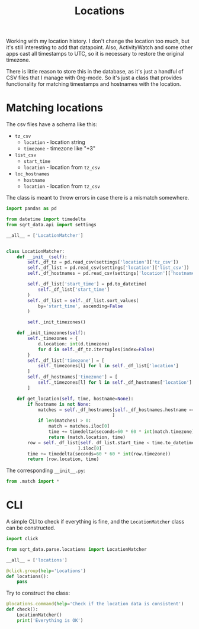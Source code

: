#+TITLE: Locations
#+PROPERTY: header-args:python :comments link
#+PROPERTY: PRJ-DIR ..

Working with my location history. I don't change the location too much, but it's still interesting to add that datapoint. Also, ActivityWatch and some other apps cast all timestamps to UTC, so it is necessary to restore the original timezone.

There is little reason to store this in the database, as it's just a handful of CSV files that I manage with Org-mode. So it's just a class that provides functionality for matching timestamps and hostnames with the location.

* Matching locations
:PROPERTIES:
:header-args:python: :tangle (my/org-prj-dir "sqrt_data/parse/locations/match.py") :comments link
:END:

The csv files have a schema like this:
- =tz_csv=
  - =location= - location string
  - =timezone= - timezone like "+3"
- =list_csv=
  - =start_time=
  - =location= - location from =tz_csv=
- =loc_hostnames=
  - =hostname=
  - =location= - location from =tz_csv=

The class is meant to throw errors in case there is a mismatch somewhere.

#+begin_src python
import pandas as pd

from datetime import timedelta
from sqrt_data.api import settings

__all__ = ['LocationMatcher']


class LocationMatcher:
    def __init__(self):
        self._df_tz = pd.read_csv(settings['location']['tz_csv'])
        self._df_list = pd.read_csv(settings['location']['list_csv'])
        self._df_hostnames = pd.read_csv(settings['location']['hostnames_csv'])

        self._df_list['start_time'] = pd.to_datetime(
            self._df_list['start_time']
        )
        self._df_list = self._df_list.sort_values(
            by='start_time', ascending=False
        )

        self._init_timezones()

    def _init_timezones(self):
        self._timezones = {
            d.location: int(d.timezone)
            for d in self._df_tz.itertuples(index=False)
        }
        self._df_list['timezone'] = [
            self._timezones[l] for l in self._df_list['location']
        ]
        self._df_hostnames['timezone'] = [
            self._timezones[l] for l in self._df_hostnames['location']
        ]

    def get_location(self, time, hostname=None):
        if hostname is not None:
            matches = self._df_hostnames[self._df_hostnames.hostname == hostname
                                        ]
            if len(matches) > 0:
                match = matches.iloc[0]
                time += timedelta(seconds=60 * 60 * int(match.timezone))
                return (match.location, time)
        row = self._df_list[self._df_list.start_time < time.to_datetime64()
                           ].iloc[0]
        time += timedelta(seconds=60 * 60 * int(row.timezone))
        return (row.location, time)
#+end_src

The corresponding =__init__.py=:
#+begin_src python :tangle (my/org-prj-dir "sqrt_data/parse/locations/__init__.py")
from .match import *
#+end_src

* CLI
:PROPERTIES:
:header-args:python: :tangle (my/org-prj-dir "sqrt_data/cli/locations.py") :comments link
:END:
A simple CLI to check if everything is fine, and the =LocationMatcher= class can be constructed.

#+begin_src python
import click

from sqrt_data.parse.locations import LocationMatcher

__all__ = ['locations']

@click.group(help='Locations')
def locations():
    pass
#+end_src

Try to construct the class:
#+begin_src python
@locations.command(help='Check if the location data is consistent')
def check():
    LocationMatcher()
    print('Everything is OK')
#+end_src
